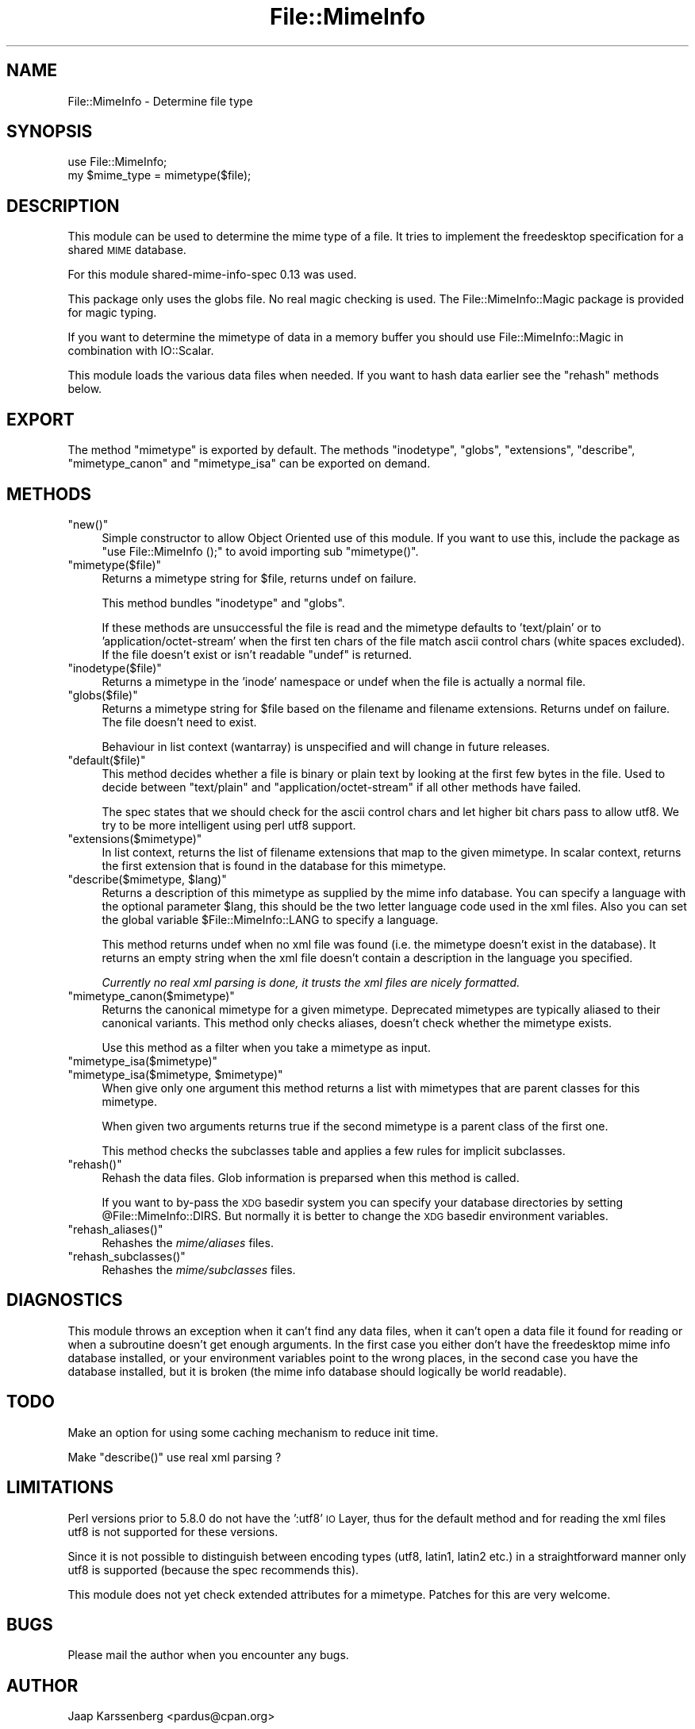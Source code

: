 .\" Automatically generated by Pod::Man 2.28 (Pod::Simple 3.28)
.\"
.\" Standard preamble:
.\" ========================================================================
.de Sp \" Vertical space (when we can't use .PP)
.if t .sp .5v
.if n .sp
..
.de Vb \" Begin verbatim text
.ft CW
.nf
.ne \\$1
..
.de Ve \" End verbatim text
.ft R
.fi
..
.\" Set up some character translations and predefined strings.  \*(-- will
.\" give an unbreakable dash, \*(PI will give pi, \*(L" will give a left
.\" double quote, and \*(R" will give a right double quote.  \*(C+ will
.\" give a nicer C++.  Capital omega is used to do unbreakable dashes and
.\" therefore won't be available.  \*(C` and \*(C' expand to `' in nroff,
.\" nothing in troff, for use with C<>.
.tr \(*W-
.ds C+ C\v'-.1v'\h'-1p'\s-2+\h'-1p'+\s0\v'.1v'\h'-1p'
.ie n \{\
.    ds -- \(*W-
.    ds PI pi
.    if (\n(.H=4u)&(1m=24u) .ds -- \(*W\h'-12u'\(*W\h'-12u'-\" diablo 10 pitch
.    if (\n(.H=4u)&(1m=20u) .ds -- \(*W\h'-12u'\(*W\h'-8u'-\"  diablo 12 pitch
.    ds L" ""
.    ds R" ""
.    ds C` ""
.    ds C' ""
'br\}
.el\{\
.    ds -- \|\(em\|
.    ds PI \(*p
.    ds L" ``
.    ds R" ''
.    ds C`
.    ds C'
'br\}
.\"
.\" Escape single quotes in literal strings from groff's Unicode transform.
.ie \n(.g .ds Aq \(aq
.el       .ds Aq '
.\"
.\" If the F register is turned on, we'll generate index entries on stderr for
.\" titles (.TH), headers (.SH), subsections (.SS), items (.Ip), and index
.\" entries marked with X<> in POD.  Of course, you'll have to process the
.\" output yourself in some meaningful fashion.
.\"
.\" Avoid warning from groff about undefined register 'F'.
.de IX
..
.nr rF 0
.if \n(.g .if rF .nr rF 1
.if (\n(rF:(\n(.g==0)) \{
.    if \nF \{
.        de IX
.        tm Index:\\$1\t\\n%\t"\\$2"
..
.        if !\nF==2 \{
.            nr % 0
.            nr F 2
.        \}
.    \}
.\}
.rr rF
.\"
.\" Accent mark definitions (@(#)ms.acc 1.5 88/02/08 SMI; from UCB 4.2).
.\" Fear.  Run.  Save yourself.  No user-serviceable parts.
.    \" fudge factors for nroff and troff
.if n \{\
.    ds #H 0
.    ds #V .8m
.    ds #F .3m
.    ds #[ \f1
.    ds #] \fP
.\}
.if t \{\
.    ds #H ((1u-(\\\\n(.fu%2u))*.13m)
.    ds #V .6m
.    ds #F 0
.    ds #[ \&
.    ds #] \&
.\}
.    \" simple accents for nroff and troff
.if n \{\
.    ds ' \&
.    ds ` \&
.    ds ^ \&
.    ds , \&
.    ds ~ ~
.    ds /
.\}
.if t \{\
.    ds ' \\k:\h'-(\\n(.wu*8/10-\*(#H)'\'\h"|\\n:u"
.    ds ` \\k:\h'-(\\n(.wu*8/10-\*(#H)'\`\h'|\\n:u'
.    ds ^ \\k:\h'-(\\n(.wu*10/11-\*(#H)'^\h'|\\n:u'
.    ds , \\k:\h'-(\\n(.wu*8/10)',\h'|\\n:u'
.    ds ~ \\k:\h'-(\\n(.wu-\*(#H-.1m)'~\h'|\\n:u'
.    ds / \\k:\h'-(\\n(.wu*8/10-\*(#H)'\z\(sl\h'|\\n:u'
.\}
.    \" troff and (daisy-wheel) nroff accents
.ds : \\k:\h'-(\\n(.wu*8/10-\*(#H+.1m+\*(#F)'\v'-\*(#V'\z.\h'.2m+\*(#F'.\h'|\\n:u'\v'\*(#V'
.ds 8 \h'\*(#H'\(*b\h'-\*(#H'
.ds o \\k:\h'-(\\n(.wu+\w'\(de'u-\*(#H)/2u'\v'-.3n'\*(#[\z\(de\v'.3n'\h'|\\n:u'\*(#]
.ds d- \h'\*(#H'\(pd\h'-\w'~'u'\v'-.25m'\f2\(hy\fP\v'.25m'\h'-\*(#H'
.ds D- D\\k:\h'-\w'D'u'\v'-.11m'\z\(hy\v'.11m'\h'|\\n:u'
.ds th \*(#[\v'.3m'\s+1I\s-1\v'-.3m'\h'-(\w'I'u*2/3)'\s-1o\s+1\*(#]
.ds Th \*(#[\s+2I\s-2\h'-\w'I'u*3/5'\v'-.3m'o\v'.3m'\*(#]
.ds ae a\h'-(\w'a'u*4/10)'e
.ds Ae A\h'-(\w'A'u*4/10)'E
.    \" corrections for vroff
.if v .ds ~ \\k:\h'-(\\n(.wu*9/10-\*(#H)'\s-2\u~\d\s+2\h'|\\n:u'
.if v .ds ^ \\k:\h'-(\\n(.wu*10/11-\*(#H)'\v'-.4m'^\v'.4m'\h'|\\n:u'
.    \" for low resolution devices (crt and lpr)
.if \n(.H>23 .if \n(.V>19 \
\{\
.    ds : e
.    ds 8 ss
.    ds o a
.    ds d- d\h'-1'\(ga
.    ds D- D\h'-1'\(hy
.    ds th \o'bp'
.    ds Th \o'LP'
.    ds ae ae
.    ds Ae AE
.\}
.rm #[ #] #H #V #F C
.\" ========================================================================
.\"
.IX Title "File::MimeInfo 3"
.TH File::MimeInfo 3 "2013-10-06" "perl v5.8.8" "User Contributed Perl Documentation"
.\" For nroff, turn off justification.  Always turn off hyphenation; it makes
.\" way too many mistakes in technical documents.
.if n .ad l
.nh
.SH "NAME"
File::MimeInfo \- Determine file type
.SH "SYNOPSIS"
.IX Header "SYNOPSIS"
.Vb 2
\&  use File::MimeInfo;
\&  my $mime_type = mimetype($file);
.Ve
.SH "DESCRIPTION"
.IX Header "DESCRIPTION"
This module can be used to determine the mime type of a file. It
tries to implement the freedesktop specification for a shared
\&\s-1MIME\s0 database.
.PP
For this module shared-mime-info-spec 0.13 was used.
.PP
This package only uses the globs file. No real magic checking is
used. The File::MimeInfo::Magic package is provided for magic typing.
.PP
If you want to determine the mimetype of data in a memory buffer you should
use File::MimeInfo::Magic in combination with IO::Scalar.
.PP
This module loads the various data files when needed. If you want to
hash data earlier see the \f(CW\*(C`rehash\*(C'\fR methods below.
.SH "EXPORT"
.IX Header "EXPORT"
The method \f(CW\*(C`mimetype\*(C'\fR is exported by default.
The methods \f(CW\*(C`inodetype\*(C'\fR, \f(CW\*(C`globs\*(C'\fR, \f(CW\*(C`extensions\*(C'\fR, \f(CW\*(C`describe\*(C'\fR,
\&\f(CW\*(C`mimetype_canon\*(C'\fR and \f(CW\*(C`mimetype_isa\*(C'\fR can be exported on demand.
.SH "METHODS"
.IX Header "METHODS"
.ie n .IP """new()""" 4
.el .IP "\f(CWnew()\fR" 4
.IX Item "new()"
Simple constructor to allow Object Oriented use of this module.
If you want to use this, include the package as \f(CW\*(C`use File::MimeInfo ();\*(C'\fR
to avoid importing sub \f(CW\*(C`mimetype()\*(C'\fR.
.ie n .IP """mimetype($file)""" 4
.el .IP "\f(CWmimetype($file)\fR" 4
.IX Item "mimetype($file)"
Returns a mimetype string for \f(CW$file\fR, returns undef on failure.
.Sp
This method bundles \f(CW\*(C`inodetype\*(C'\fR and \f(CW\*(C`globs\*(C'\fR.
.Sp
If these methods are unsuccessful the file is read and the mimetype defaults
to 'text/plain' or to 'application/octet\-stream' when the first ten chars
of the file match ascii control chars (white spaces excluded).
If the file doesn't exist or isn't readable \f(CW\*(C`undef\*(C'\fR is returned.
.ie n .IP """inodetype($file)""" 4
.el .IP "\f(CWinodetype($file)\fR" 4
.IX Item "inodetype($file)"
Returns a mimetype in the 'inode' namespace or undef when the file is
actually a normal file.
.ie n .IP """globs($file)""" 4
.el .IP "\f(CWglobs($file)\fR" 4
.IX Item "globs($file)"
Returns a mimetype string for \f(CW$file\fR based on the filename and filename extensions.
Returns undef on failure. The file doesn't need to exist.
.Sp
Behaviour in list context (wantarray) is unspecified and will change in future
releases.
.ie n .IP """default($file)""" 4
.el .IP "\f(CWdefault($file)\fR" 4
.IX Item "default($file)"
This method decides whether a file is binary or plain text by looking at
the first few bytes in the file. Used to decide between \*(L"text/plain\*(R" and
\&\*(L"application/octet\-stream\*(R" if all other methods have failed.
.Sp
The spec states that we should check for the ascii control chars and let
higher bit chars pass to allow utf8. We try to be more intelligent using
perl utf8 support.
.ie n .IP """extensions($mimetype)""" 4
.el .IP "\f(CWextensions($mimetype)\fR" 4
.IX Item "extensions($mimetype)"
In list context, returns the list of filename extensions that map to the given mimetype.
In scalar context, returns the first extension that is found in the database
for this mimetype.
.ie n .IP """describe($mimetype, $lang)""" 4
.el .IP "\f(CWdescribe($mimetype, $lang)\fR" 4
.IX Item "describe($mimetype, $lang)"
Returns a description of this mimetype as supplied by the mime info database.
You can specify a language with the optional parameter \f(CW$lang\fR, this should be
the two letter language code used in the xml files. Also you can set the global
variable \f(CW$File::MimeInfo::LANG\fR to specify a language.
.Sp
This method returns undef when no xml file was found (i.e. the mimetype
doesn't exist in the database). It returns an empty string when the xml file doesn't
contain a description in the language you specified.
.Sp
\&\fICurrently no real xml parsing is done, it trusts the xml files are nicely formatted.\fR
.ie n .IP """mimetype_canon($mimetype)""" 4
.el .IP "\f(CWmimetype_canon($mimetype)\fR" 4
.IX Item "mimetype_canon($mimetype)"
Returns the canonical mimetype for a given mimetype.
Deprecated mimetypes are typically aliased to their canonical variants.
This method only checks aliases, doesn't check whether the mimetype
exists.
.Sp
Use this method as a filter when you take a mimetype as input.
.ie n .IP """mimetype_isa($mimetype)""" 4
.el .IP "\f(CWmimetype_isa($mimetype)\fR" 4
.IX Item "mimetype_isa($mimetype)"
.PD 0
.ie n .IP """mimetype_isa($mimetype, $mimetype)""" 4
.el .IP "\f(CWmimetype_isa($mimetype, $mimetype)\fR" 4
.IX Item "mimetype_isa($mimetype, $mimetype)"
.PD
When give only one argument this method returns a list with mimetypes that are parent
classes for this mimetype.
.Sp
When given two arguments returns true if the second mimetype is a parent class of
the first one.
.Sp
This method checks the subclasses table and applies a few rules for implicit
subclasses.
.ie n .IP """rehash()""" 4
.el .IP "\f(CWrehash()\fR" 4
.IX Item "rehash()"
Rehash the data files. Glob information is preparsed when this method is called.
.Sp
If you want to by-pass the \s-1XDG\s0 basedir system you can specify your database
directories by setting \f(CW@File::MimeInfo::DIRS\fR. But normally it is better to
change the \s-1XDG\s0 basedir environment variables.
.ie n .IP """rehash_aliases()""" 4
.el .IP "\f(CWrehash_aliases()\fR" 4
.IX Item "rehash_aliases()"
Rehashes the \fImime/aliases\fR files.
.ie n .IP """rehash_subclasses()""" 4
.el .IP "\f(CWrehash_subclasses()\fR" 4
.IX Item "rehash_subclasses()"
Rehashes the \fImime/subclasses\fR files.
.SH "DIAGNOSTICS"
.IX Header "DIAGNOSTICS"
This module throws an exception when it can't find any data files, when it can't
open a data file it found for reading or when a subroutine doesn't get enough arguments.
In the first case you either don't have the freedesktop mime info database installed,
or your environment variables point to the wrong places,
in the second case you have the database installed, but it is broken
(the mime info database should logically be world readable).
.SH "TODO"
.IX Header "TODO"
Make an option for using some caching mechanism to reduce init time.
.PP
Make \f(CW\*(C`describe()\*(C'\fR use real xml parsing ?
.SH "LIMITATIONS"
.IX Header "LIMITATIONS"
Perl versions prior to 5.8.0 do not have the ':utf8' \s-1IO\s0 Layer, thus
for the default method and for reading the xml files
utf8 is not supported for these versions.
.PP
Since it is not possible to distinguish between encoding types (utf8, latin1, latin2 etc.)
in a straightforward manner only utf8 is supported (because the spec recommends this).
.PP
This module does not yet check extended attributes for a mimetype.
Patches for this are very welcome.
.SH "BUGS"
.IX Header "BUGS"
Please mail the author when you encounter any bugs.
.SH "AUTHOR"
.IX Header "AUTHOR"
Jaap Karssenberg <pardus@cpan.org>
.PP
Copyright (c) 2003, 2012 Jaap G Karssenberg. All rights reserved.
This program is free software; you can redistribute it and/or
modify it under the same terms as Perl itself.
.SH "SEE ALSO"
.IX Header "SEE ALSO"
File::BaseDir,
File::MimeInfo::Magic,
File::MimeInfo::Applications,
File::MimeInfo::Rox
.IP "related \s-1CPAN\s0 modules" 4
.IX Item "related CPAN modules"
File::MMagic
.IP "freedesktop specifications used" 4
.IX Item "freedesktop specifications used"
<http://www.freedesktop.org/wiki/Specifications/shared\-mime\-info\-spec>,
<http://www.freedesktop.org/wiki/Specifications/basedir\-spec>,
<http://www.freedesktop.org/wiki/Specifications/desktop\-entry\-spec>
.IP "freedesktop mime database" 4
.IX Item "freedesktop mime database"
<http://www.freedesktop.org/wiki/Software/shared\-mime\-info>
